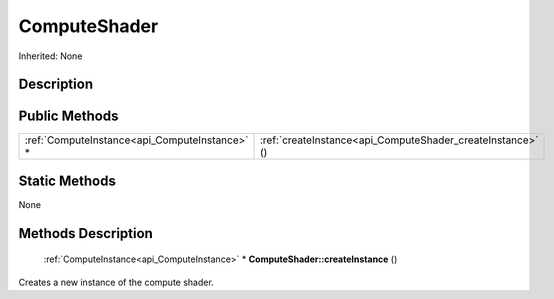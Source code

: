 .. _api_ComputeShader:

ComputeShader
=============

Inherited: None

.. _api_ComputeShader_description:

Description
-----------



.. _api_ComputeShader_public:

Public Methods
--------------

+------------------------------------------------+------------------------------------------------------------+
|  :ref:`ComputeInstance<api_ComputeInstance>` * | :ref:`createInstance<api_ComputeShader_createInstance>` () |
+------------------------------------------------+------------------------------------------------------------+



.. _api_ComputeShader_static:

Static Methods
--------------

None

.. _api_ComputeShader_methods:

Methods Description
-------------------

.. _api_ComputeShader_createInstance:

 :ref:`ComputeInstance<api_ComputeInstance>` * **ComputeShader::createInstance** ()

Creates a new instance of the compute shader.



